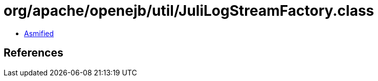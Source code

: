 = org/apache/openejb/util/JuliLogStreamFactory.class

 - link:JuliLogStreamFactory-asmified.java[Asmified]

== References

